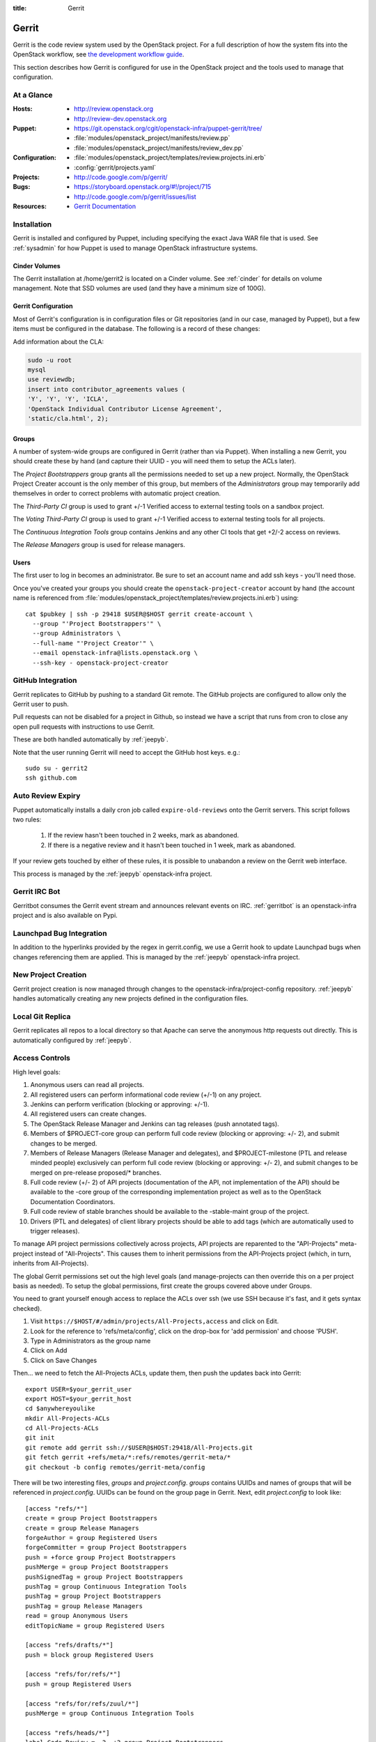 :title: Gerrit

.. _gerrit:

Gerrit
######

Gerrit is the code review system used by the OpenStack project.  For a
full description of how the system fits into the OpenStack workflow,
see `the development workflow guide
<http://docs.openstack.org/infra/manual/developers.html#development-workflow>`_.

This section describes how Gerrit is configured for use in the
OpenStack project and the tools used to manage that configuration.

At a Glance
===========

:Hosts:
  * http://review.openstack.org
  * http://review-dev.openstack.org
:Puppet:
  * https://git.openstack.org/cgit/openstack-infra/puppet-gerrit/tree/
  * :file:`modules/openstack_project/manifests/review.pp`
  * :file:`modules/openstack_project/manifests/review_dev.pp`
:Configuration:
  * :file:`modules/openstack_project/templates/review.projects.ini.erb`
  * :config:`gerrit/projects.yaml`
:Projects:
  * http://code.google.com/p/gerrit/
:Bugs:
  * https://storyboard.openstack.org/#!/project/715
  * http://code.google.com/p/gerrit/issues/list
:Resources:
  * `Gerrit Documentation <https://review.openstack.org/Documentation/index.html>`_

Installation
============

Gerrit is installed and configured by Puppet, including specifying the
exact Java WAR file that is used.  See :ref:`sysadmin` for how Puppet
is used to manage OpenStack infrastructure systems.

Cinder Volumes
--------------

The Gerrit installation at /home/gerrit2 is located on a Cinder
volume.  See :ref:`cinder` for details on volume management.  Note
that SSD volumes are used (and they have a minimum size of 100G).

Gerrit Configuration
--------------------

Most of Gerrit's configuration is in configuration files or Git
repositories (and in our case, managed by Puppet), but a few items
must be configured in the database.  The following is a record of
these changes:

Add information about the CLA:

.. code-block:: mysql

  sudo -u root
  mysql
  use reviewdb;
  insert into contributor_agreements values (
  'Y', 'Y', 'Y', 'ICLA',
  'OpenStack Individual Contributor License Agreement',
  'static/cla.html', 2);

Groups
------

A number of system-wide groups are configured in Gerrit (rather than
via Puppet).  When installing a new Gerrit, you should create these by
hand (and capture their UUID - you will need them to setup the ACLs
later).

The `Project Bootstrappers` group grants all the permissions needed to
set up a new project.  Normally, the OpenStack Project Creater account
is the only member of this group, but members of the `Administrators`
group may temporarily add themselves in order to correct problems with
automatic project creation.

The `Third-Party CI` group is used to grant +/-1 Verified
access to external testing tools on a sandbox project.

The `Voting Third-Party CI` group is used to grant +/-1 Verified
access to external testing tools for all projects.

The `Continuous Integration Tools` group contains Jenkins and any
other CI tools that get +2/-2 access on reviews.

The `Release Managers` group is used for release managers.


Users
-----

The first user to log in becomes an administrator. Be sure to set an
account name and add ssh keys - you'll need those.

Once you've created your groups you should create the
``openstack-project-creator`` account by hand (the account name is
referenced from
:file:`modules/openstack_project/templates/review.projects.ini.erb`)
using::

  cat $pubkey | ssh -p 29418 $USER@$HOST gerrit create-account \
    --group "'Project Bootstrappers'" \
    --group Administrators \
    --full-name "'Project Creator'" \
    --email openstack-infra@lists.openstack.org \
    --ssh-key - openstack-project-creator

GitHub Integration
==================

Gerrit replicates to GitHub by pushing to a standard Git remote.  The
GitHub projects are configured to allow only the Gerrit user to push.

Pull requests can not be disabled for a project in Github, so instead
we have a script that runs from cron to close any open pull requests
with instructions to use Gerrit.

These are both handled automatically by :ref:`jeepyb`.

Note that the user running Gerrit will need to accept the GitHub host
keys. e.g.::

  sudo su - gerrit2
  ssh github.com


Auto Review Expiry
==================

Puppet automatically installs a daily cron job called ``expire-old-reviews``
onto the Gerrit servers.  This script follows two rules:

 #. If the review hasn't been touched in 2 weeks, mark as abandoned.
 #. If there is a negative review and it hasn't been touched in 1 week, mark as
    abandoned.

If your review gets touched by either of these rules, it is possible to
unabandon a review on the Gerrit web interface.

This process is managed by the :ref:`jeepyb` openstack-infra project.

Gerrit IRC Bot
==============

Gerritbot consumes the Gerrit event stream and announces relevant
events on IRC.  :ref:`gerritbot` is an openstack-infra project and is
also available on Pypi.


Launchpad Bug Integration
=========================

In addition to the hyperlinks provided by the regex in gerrit.config,
we use a Gerrit hook to update Launchpad bugs when changes referencing
them are applied.  This is managed by the :ref:`jeepyb`
openstack-infra project.


New Project Creation
====================

Gerrit project creation is now managed through changes to the
openstack-infra/project-config repository.  :ref:`jeepyb` handles
automatically creating any new projects defined in the configuration
files.

Local Git Replica
=================

Gerrit replicates all repos to a local directory so that Apache can
serve the anonymous http requests out directly.  This is automatically
configured by :ref:`jeepyb`.

.. _acl:

Access Controls
===============

High level goals:

#. Anonymous users can read all projects.
#. All registered users can perform informational code review (+/-1)
   on any project.
#. Jenkins can perform verification (blocking or approving: +/-1).
#. All registered users can create changes.
#. The OpenStack Release Manager and Jenkins can tag releases (push
   annotated tags).
#. Members of $PROJECT-core group can perform full code review
   (blocking or approving: +/- 2), and submit changes to be merged.
#. Members of Release Managers (Release Manager and delegates), and
   $PROJECT-milestone (PTL and release minded people) exclusively can
   perform full code review (blocking or approving: +/- 2), and submit
   changes to be merged on pre-release proposed/* branches.
#. Full code review (+/- 2) of API projects (documentation of the API,
   not implementation of the API) should be available to the -core
   group of the corresponding implementation project as well as to the
   OpenStack Documentation Coordinators.
#. Full code review of stable branches should be available to the
   -stable-maint group of the project.
#. Drivers (PTL and delegates) of client library projects should be
   able to add tags (which are automatically used to trigger
   releases).

To manage API project permissions collectively across projects, API
projects are reparented to the "API-Projects" meta-project instead of
"All-Projects".  This causes them to inherit permissions from the
API-Projects project (which, in turn, inherits from All-Projects).

The global Gerrit permissions set out the high level goals (and
manage-projects can then override this on a per project basis as
needed). To setup the global permissions, first create the groups
covered above under Groups.

You need to grant yourself enough access to replace the ACLs over ssh (we use
SSH because it's fast, and it gets syntax checked).

#. Visit ``https://$HOST/#/admin/projects/All-Projects,access`` and click on Edit.

#. Look for the reference to 'refs/meta/config', click on the drop-box
   for 'add permission' and choose 'PUSH'.

#. Type in Administrators as the group name

#. Click on Add

#. Click on Save Changes

Then... we need to fetch the All-Projects ACLs, update them, then push the
updates back into Gerrit::

  export USER=$your_gerrit_user
  export HOST=$your_gerrit_host
  cd $anywhereyoulike
  mkdir All-Projects-ACLs
  cd All-Projects-ACLs
  git init
  git remote add gerrit ssh://$USER@$HOST:29418/All-Projects.git
  git fetch gerrit +refs/meta/*:refs/remotes/gerrit-meta/*
  git checkout -b config remotes/gerrit-meta/config

There will be two interesting files, `groups` and `project.config`.
`groups` contains UUIDs and names of groups that will be referenced
in `project.config`. UUIDs can be found on the group page in Gerrit.
Next, edit `project.config` to look like::

  [access "refs/*"]
  create = group Project Bootstrappers
  create = group Release Managers
  forgeAuthor = group Registered Users
  forgeCommitter = group Project Bootstrappers
  push = +force group Project Bootstrappers
  pushMerge = group Project Bootstrappers
  pushSignedTag = group Project Bootstrappers
  pushTag = group Continuous Integration Tools
  pushTag = group Project Bootstrappers
  pushTag = group Release Managers
  read = group Anonymous Users
  editTopicName = group Registered Users

  [access "refs/drafts/*"]
  push = block group Registered Users

  [access "refs/for/refs/*"]
  push = group Registered Users

  [access "refs/for/refs/zuul/*"]
  pushMerge = group Continuous Integration Tools

  [access "refs/heads/*"]
  label-Code-Review = -2..+2 group Project Bootstrappers
  label-Code-Review = -1..+1 group Registered Users
  label-Verified = -2..+2 group Continuous Integration Tools
  label-Verified = -2..+2 group Project Bootstrappers
  label-Verified = -1..+1 group Voting Third-Party CI
  label-Workflow = -1..+0 group Change Owner
  label-Workflow = -1..+1 group Project Bootstrappers
  rebase = group Registered Users
  submit = group Continuous Integration Tools
  submit = group Project Bootstrappers

  [access "refs/heads/proposed/*"]
  exclusiveGroupPermissions = label-Code-Review label-Workflow
  label-Code-Review = -2..+2 group Project Bootstrappers
  label-Code-Review = -2..+2 group Release Managers
  label-Code-Review = -1..+1 group Registered Users
  label-Workflow = +0..+1 group Project Bootstrappers
  label-Workflow = +0..+1 group Release Managers
  owner = group Release Managers

  [access "refs/meta/config"]
  read = group Project Owners

  [access "refs/meta/openstack/*"]
  create = group Continuous Integration Tools
  push = group Continuous Integration Tools
  read = group Continuous Integration Tools

  [access "refs/zuul/*"]
  create = group Continuous Integration Tools
  push = +force group Continuous Integration Tools
  pushMerge = group Continuous Integration Tools

  [capability]
  administrateServer = group Administrators
  createProject = group Project Bootstrappers
  priority = batch group Non-Interactive Users
  runAs = group Project Bootstrappers
  streamEvents = group Registered Users

  [contributor-agreement "ICLA"]
  accepted = group CLA Accepted - ICLA
  agreementUrl = static/cla.html
  autoVerify = group CLA Accepted - ICLA
  description = OpenStack Individual Contributor License Agreement
  requireContactInformation = true

  [contributor-agreement "System CLA"]
  accepted = group System CLA
  agreementUrl = static/system-cla.html
  description = DON'T SIGN THIS: System CLA (externally managed)

  [contributor-agreement "USG CLA"]
  accepted = group USG CLA
  agreementUrl = static/usg-cla.html
  description = DON'T SIGN THIS: U.S. Government CLA (externally managed)

  [label "Code-Review"]
  abbreviation = R
  copyAllScoresOnTrivialRebase = true
  copyMinScore = true
  function = MaxWithBlock
  value = -2 Do not merge
  value = -1 This patch needs further work before it can be merged
  value = 0 No score
  value = +1 Looks good to me, but someone else must approve
  value = +2 Looks good to me (core reviewer)

  [label "Verified"]
  function = MaxWithBlock
  value = -2 Fails
  value = -1 Doesn't seem to work
  value = 0 No score
  value = +1 Works for me
  value = +2 Verified

  [label "Workflow"]
  function = MaxWithBlock
  value = -1 Work in progress
  value = 0 Ready for reviews
  value = +1 Approved

  [project]
  description = Rights inherited by all other projects

Now edit the groups file. The format is::

  #UUID  Group Name
  1234567890123456789012345678901234567890  group-foo

Each of the groups listed above under 'Groups' should have an entry as well as
the built in groups such as 'Non-Interactive Users' which may or may not be
present in the initial groups file. You can find the UUID values by navigating
to Admin -> Groups -> Group Name -> General in the Web UI.

Finally, commit the changes and push the config back up to Gerrit::

  git commit -am "Initial All-Projects config"
  git push gerrit HEAD:refs/meta/config


Manual Administrative Tasks
===========================

The following sections describe tasks that individuals with root
access may need to perform on rare occasions.


Renaming a Project
------------------

Renaming a project is not automated and is disruptive to developers,
so it should be avoided. Allow for an hour of downtime for the
project in question, and about 10 minutes of downtime for all of
Gerrit. All Gerrit changes, merged and open, will carry over, so
in-progress changes do not need to be merged before the move.

Note that some of the steps in the process below are repetitive and
so for larger batches a script can be used to generate the command
lists for upload to and execution on their respective servers::

  #!/bin/sh
  #
  # Expects a renames.list file in the current directory with:
  #
  #     stackforge/foo -> openstack/foo
  #     openstack/oldbar -> openstack/newbar

  echo "\nGerrit database updates\n-----------------------"
  for r in `sed 's/ -> /@/' renames.list` ; do
      OLD=`echo $r | cut -d@ -f1`
      NEW=`echo $r | cut -d@ -f2`
      echo "update account_project_watches set project_name = \"$NEW\" where
          project_name = \"$OLD\";"
      echo "update changes set dest_project_name = \"$NEW\",
          created_on = created_on where dest_project_name = \"$OLD\";"
  done

  echo "\nGerrit filesystem updates\n-------------------------"
  for r in `sed 's/ -> /@/' renames.list` ; do
      OLD=`echo $r | cut -d@ -f1` ; NEW=`echo $r | cut -d@ -f2`
      echo "sudo mv ~gerrit2/review_site/git/{$OLD,$NEW}.git"
      echo "sudo mv /opt/lib/git/{$OLD,$NEW}.git"
  done

  echo "\nGit farm filesystem updates\n---------------------------"
  for r in `sed 's/ -> /@/' renames.list` ; do
      OLD=`echo $r | cut -d@ -f1`
      NEW=`echo $r | cut -d@ -f2`
      echo "sudo mv /var/lib/git/{$OLD,$NEW}.git"
  done

  echo "\nJenkins workspace cleanup\n-------------------------"
  for r in `sed 's/ -> /@/' renames.list` ; do
  NAME=`echo $r | cut -d@ -f2 | cut -d/ -f2`
  echo "sudo ansible-playbook -f 10 \\
      /etc/ansible/playbooks/clean_workspaces.yaml \\
      --extra-vars \"project=$NAME\""
  done

To rename a project:

#. Prepare a change to the project-config repo to update things like
   projects.yaml/ACLs, jenkins-job-builder and gerritbot for the new
   name. Also add changes to update projects.txt in all branches of
   the requirements repo and devstack-vm-gate-wrap.sh in the
   devstack-gate repo if necessary.

#. Stop puppet runs on the puppetmaster to prevent early application
   of configuration changes::

     sudo crontab -u root -e

   Comment out the crontab entries.  Use ps to make sure that a run is
   not currently in progress.  When it finishes, make sure the entry
   has not been added back to the crontab.

#. Gracefully stop Zuul on zuul.openstack.org::

     sudo kill -USR1 $(cat /var/run/zuul/zuul.pid)
     rm -f /var/run/zuul/zuul.pid /var/run/zuul/zuul.lock

#. Stop Gerrit on review.openstack.org::

     sudo invoke-rc.d gerrit stop

#. Update the database on review.openstack.org::

     sudo -H mysql reviewdb

     update account_project_watches
     set project_name = "openstack/NEW"
     where project_name = "openstack/OLD";

     update changes
     set dest_project_name = "openstack/NEW", created_on = created_on
     where dest_project_name = "openstack/OLD";

#. Move both the Git repository and the mirror on
   review.openstack.org::

     sudo mv ~gerrit2/review_site/git/openstack/{OLD,NEW}.git
     sudo mv /opt/lib/git/openstack/{OLD,NEW}.git

#. Reindex the Lucene search index on review.openstack.org::

     sudo su - gerrit2
     cp -ax review_site/index index.backup.`date +%s`
     java -jar review_site/bin/gerrit.war reindex -d /home/gerrit2/review_site

#. Move the Git repository on git{01-05}.openstack.org (while the
   Lucene reindex is running)::

     sudo mv /var/lib/git/openstack/{OLD,NEW}.git

#. Rename the project or transfer ownership in GitHub (while the
   Lucene reindex is running).

#. Start Gerrit on review.openstack.org::

     sudo invoke-rc.d gerrit start

#. Start Zuul on zuul.openstack.org::

     sudo invoke-rc.d zuul start

#. Rename any associated groups whose names may have changed::

     ssh -p 29418 review.openstack.org gerrit rename-group OLDNAME NEWNAME

#. If renamed/transfered projects using StoryBoard, update the db:

     update projects set name='stackforge/NEW' where name='openstack/OLD';

#. Merge the prepared Puppet configuration change, removing the
   original Jenkins jobs via the Jenkins WebUI later if needed.

#. Re-enable puppet runs on the puppetmaster::

     sudo crontab -u root -e

#. If this is an org move and the project name itself is not
   changing, gate jobs may fail due to outdated remote URLs. Clear
   the workspaces on persistent Jenkins slaves to mitigate this::

     sudo ansible-playbook -f 10 /etc/ansible/playbooks/clean_workspaces.yaml --extra-vars "project=PROJECTNAME"

#. Submit a change that updates .gitreview with the new location of the
   project.

Developers will either need to re-clone a new copy of the repository,
or manually update their remotes with something like::

  git remote set-url origin https://git.openstack.org/$ORG/$PROJECT


Third-Party Testing Access
--------------------------

The command to add an account for an automated system which gets -1/+1
code verify voting rights (as outlined in :ref:`third-party-testing`)
looks like:

.. code-block:: bash

  ssh -p 29418 review.openstack.org "gerrit create-account \
      --group 'Third-Party CI' \
      --full-name 'Some CI Bot' \
      --email ci-bot@third-party.org \
      --ssh-key 'ssh-rsa AAAAB3Nz...zaUCse1P ci-bot@third-party.org' \
      some-ci-bot"

Details on the create-account_ command can be found in the Gerrit
API documentation.

.. _create-account: https://review.openstack.org/Documentation/cmd-create-account.html

Resetting a Username in Gerrit
------------------------------

Initially if a Gerrit username (which is used to associate SSH
connections to an account) has not yet been set, the user can type
it into the Gerrit WebUI... but there is no supported way for the
user to alter or correct it once entered. Further, if a defunct
account has the desired username, a different one will have to be
entered.

Because of this, often due to the user ending up with `Duplicate
Accounts in Gerrit`_, it may be requested to change the SSH username
of an account. Confirm the account_id number for the account in
question and remove the existing username external_id for that (it
may also be necessary to remove any lingering external_id with the
desired username if confirmed there is a defunct account associated
with it):

.. code-block:: mysql

  delete from account_external_ids where account_id=NNNN and external_id like 'username:%';

After this, the user should be able to re-add their username through
the Gerrit WebUI.


Duplicate Accounts in Gerrit
----------------------------

From time to time, outside events affecting SSO authentication or
identity changes can result in multiple Gerrit accounts for the same
user. This frequently causes duplication of preferred E-mail
addresses, which also renders the accounts unselectable in some
parts of the WebUI (notably when trying to add reviewers to a change
or members in a group). Gerrit does not provide a supported
mechanism for `Combining Gerrit Accounts`_, and doing so manually is
both time-consuming and error prone. As a result, the OpenStack
infrastructure team does not combine duplicate accounts for users
but can clean up these E-mail address issues upon request. To find
the offending duplicates:

.. code-block:: mysql

  select account_id from accounts where preferred_email='user@example.com';

Find out from the user which account_id is the one they're currently
using, and then null out the others with:

.. code-block:: mysql

  update accounts set preferred_email=NULL, registered_on=registered_on where account_id=OLD;

Then flush Gerrit's caches so any immediate account lookups will hit
the current DB contents:

.. code-block:: bash

  ssh review.openstack.org -p29418 gerrit flush-caches --all


Combining Gerrit Accounts
-------------------------

While not supported by Gerrit, a fairly thorough account merge is
documented here (mostly as a demonstration of its unfortunate
complexity). Please note that the OpenStack infrastructure team does
not combine duplicate accounts for users upon request, but this
would be the process to follow if it becomes necessary under some
extraordinary circumstance.

Collect as much information as possible about all affected accounts,
and then go poking around in the tables listed below for additional
ones to determine the account_id number for the current account and
any former accounts which should be merged into it. Then for each
old account_id, perform these update and delete queries:

.. code-block:: mysql

  delete from account_agreements where account_id=OLD;
  delete from account_diff_preferences where id=OLD;
  delete from account_external_ids where account_id=OLD;
  delete from account_group_members where account_id=OLD;
  delete from account_group_members_audit where account_id=OLD;
  delete from account_project_watches where account_id=OLD;
  delete from account_ssh_keys where account_id=OLD;
  delete from accounts where account_id=OLD;
  update account_patch_reviews set account_id=NEW where account_id=OLD;
  update starred_changes set account_id=NEW where account_id=OLD;
  update change_messages set author_id=NEW, written_on=written_on where author_id=OLD;
  update changes set owner_account_id=NEW, created_on=created_on where owner_account_id=OLD;
  update patch_comments set author_id=NEW, written_on=written_on where author_id=OLD;
  update patch_sets set uploader_account_id=NEW, created_on=created_on where uploader_account_id=OLD;
  update patch_set_approvals set account_id=NEW, granted=granted where account_id=OLD;

If that last update query results in a collision with an error
like::

  ERROR 1062 (23000): Duplicate entry 'XXX-YY-NEW' for key 'PRIMARY'

Then you can manually delete the old approval:

.. code-block:: mysql

  delete from patch_set_approvals where account_id=OLD and change_id=XXX and patch_set_id=YY;

And repeat until the update query runs to completion.

After all the described deletes and updates have been applied, flush
Gerrit's caches so things like authentication will be rechecked
against the current DB contents:

.. code-block:: bash

  ssh review.openstack.org -p29418 gerrit flush-caches --all

Make the user aware that these steps have also removed any group
memberships, preferences, SSH keys, contact information, CLA
signatures, and so on associated with the old account so some of
these may still need to be added to the new one via the Gerrit WebUI
if they haven't been already. With a careful inspection of all
accounts involved it is possible to merge some information from the
old accounts into new ones by performing update queries similar to
the deletes above, but since this varies on a case-by-case basis
it's left as an exercise for the reader.


Deleting a User from Gerrit
---------------------------

This isn't normally necessary, but if you find that you need to
completely delete an account from Gerrit, perform the same delete
queries mentioned in `Combining Gerrit Accounts`_ and replace the
update queries for account_patch_reviews and starred_changes with:

.. code-block:: mysql

  delete from account_patch_reviews where account_id=OLD;
  delete from starred_changes where account_id=OLD;

The other update queries can be ignored, since deleting them in many
cases would result in loss of legitimate review history.

